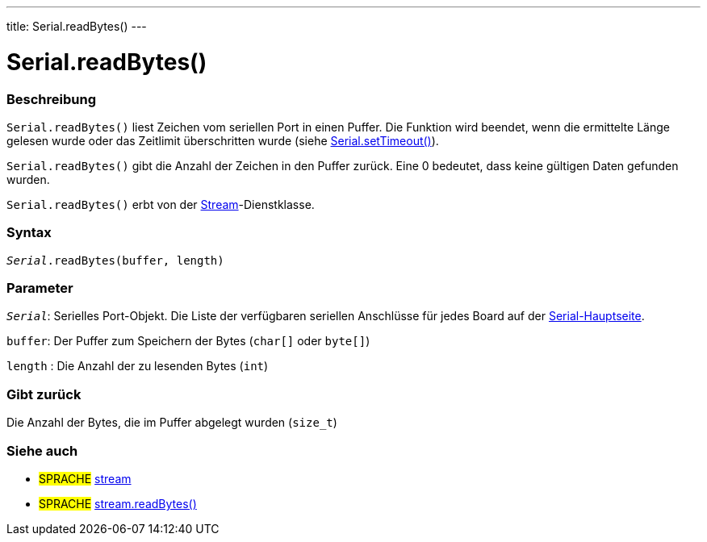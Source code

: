 ---
title: Serial.readBytes()
---




= Serial.readBytes()


// OVERVIEW SECTION STARTS
[#overview]
--

[float]
=== Beschreibung
`Serial.readBytes()` liest Zeichen vom seriellen Port in einen Puffer. Die Funktion wird beendet, wenn die ermittelte Länge gelesen wurde oder das Zeitlimit überschritten wurde (siehe link:../settimeout[Serial.setTimeout()]).

`Serial.readBytes()` gibt die Anzahl der Zeichen in den Puffer zurück. Eine 0 bedeutet, dass keine gültigen Daten gefunden wurden.

`Serial.readBytes()` erbt von der link:../../stream[Stream]-Dienstklasse.
[%hardbreaks]


[float]
=== Syntax
`_Serial_.readBytes(buffer, length)`


[float]
=== Parameter
`_Serial_`: Serielles Port-Objekt. Die Liste der verfügbaren seriellen Anschlüsse für jedes Board auf der link:../../serial[Serial-Hauptseite].

`buffer`: Der Puffer zum Speichern der Bytes (`char[]` oder `byte[]`)

`length` : Die Anzahl der zu lesenden Bytes (`int`)

[float]
=== Gibt zurück
Die Anzahl der Bytes, die im Puffer abgelegt wurden (`size_t`)

--
// OVERVIEW SECTION ENDS


// SEE ALSO SECTION
[#see_also]
--

[float]
=== Siehe auch

[role="language"]
* #SPRACHE# link:../../stream[stream]
* #SPRACHE# link:../../stream/streamreadbytes[stream.readBytes()]

--
// SEE ALSO SECTION ENDS
